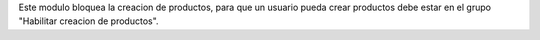 Este modulo bloquea la creacion de productos, para que un usuario pueda
crear productos debe estar en el grupo "Habilitar creacion de productos".
